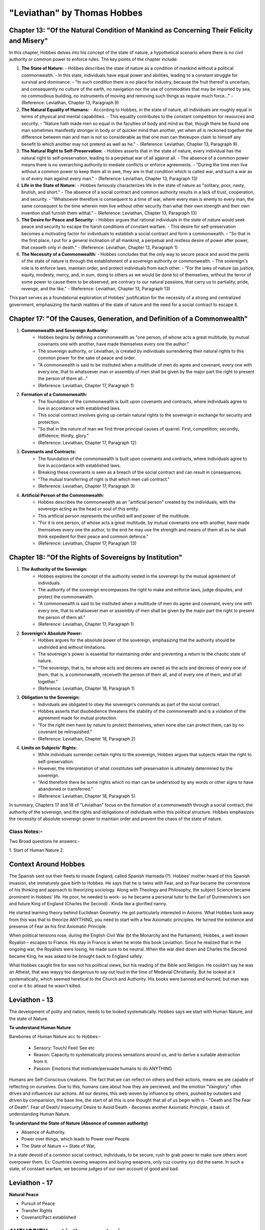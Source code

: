 ==============================
"Leviathan" by Thomas Hobbes
==============================

Chapter 13: "Of the Natural Condition of Mankind as Concerning Their Felicity and Misery"
-----------------------------------------------------------------------------------------

In this chapter, Hobbes delves into his concept of the state of nature, a hypothetical scenario where there is no civil authority or common power to enforce rules. The key points of the chapter include:

1. **The State of Nature:**
   - Hobbes describes the state of nature as a condition of mankind without a political commonwealth.
   - In this state, individuals have equal power and abilities, leading to a constant struggle for survival and dominance.
   - "In such condition there is no place for industry, because the fruit thereof is uncertain, and consequently no culture of the earth, no navigation nor the use of commodities that may be imported by sea, no commodious building, no instruments of moving and removing such things as require much force..."
   - (Reference: Leviathan, Chapter 13, Paragraph 9)

2. **The Natural Equality of Humans:**
   - According to Hobbes, in the state of nature, all individuals are roughly equal in terms of physical and mental capabilities.
   - This equality contributes to the constant competition for resources and security.
   - "Nature hath made men so equal in the faculties of body and mind as that, though there be found one man sometimes manifestly stronger in body or of quicker mind than another, yet when all is reckoned together the difference between man and man is not so considerable as that one man can thereupon claim to himself any benefit to which another may not pretend as well as he."
   - (Reference: Leviathan, Chapter 13, Paragraph 9)

3. **The Natural Right to Self-Preservation:**
   - Hobbes asserts that in the state of nature, every individual has the natural right to self-preservation, leading to a perpetual war of all against all.
   - The absence of a common power means there is no overarching authority to mediate conflicts or enforce agreements.
   - "During the time men live without a common power to keep them all in awe, they are in that condition which is called war, and such a war as is of every man against every man."
   - (Reference: Leviathan, Chapter 13, Paragraph 13)

4. **Life in the State of Nature:**
   - Hobbes famously characterizes life in the state of nature as "solitary, poor, nasty, brutish, and short."
   - The absence of a social contract and common authority results in a lack of trust, cooperation, and security.
   - "Whatsoever therefore is consequent to a time of war, where every man is enemy to every man, the same consequent to the time wherein men live without other security than what their own strength and their own invention shall furnish them withal."
   - (Reference: Leviathan, Chapter 13, Paragraph 13)

5. **The Desire for Peace and Security:**
   - Hobbes argues that rational individuals in the state of nature would seek peace and security to escape the harsh conditions of constant warfare.
   - This desire for self-preservation becomes a motivating factor for individuals to establish a social contract and form a commonwealth.
   - "So that in the first place, I put for a general inclination of all mankind, a perpetual and restless desire of power after power, that ceaseth only in death."
   - (Reference: Leviathan, Chapter 13, Paragraph 1)

6. **The Necessity of a Commonwealth:**
   - Hobbes concludes that the only way to secure peace and avoid the perils of the state of nature is through the establishment of a sovereign authority or commonwealth.
   - The sovereign's role is to enforce laws, maintain order, and protect individuals from each other.
   - "For the laws of nature (as justice, equity, modesty, mercy, and, in sum, doing to others as we would be done to) of themselves, without the terror of some power to cause them to be observed, are contrary to our natural passions, that carry us to partiality, pride, revenge, and the like."
   - (Reference: Leviathan, Chapter 13, Paragraph 13)

This part serves as a foundational exploration of Hobbes' justification for the necessity of a strong and centralized government, emphasizing the harsh realities of the state of nature and the need for a social contract to escape it.

Chapter 17: "Of the Causes, Generation, and Definition of a Commonwealth"
-------------------------------------------------------------------------

1. **Commonwealth and Sovereign Authority:**
      - Hobbes begins by defining a commonwealth as "one person, of whose acts a great multitude, by mutual covenants one with another, have made themselves every one the author."
      - The sovereign authority, or Leviathan, is created by individuals surrendering their natural rights to this common power for the sake of peace and order.
      - "A commonwealth is said to be instituted when a multitude of men do agree and covenant, every one with every one, that to whatsoever man or assembly of men shall be given by the major part the right to present the person of them all..."
      - (Reference: Leviathan, Chapter 17, Paragraph 1)

2. **Formation of a Commonwealth:**
      - The foundation of the commonwealth is built upon covenants and contracts, where individuals agree to live in accordance with established laws.
      - This social contract involves giving up certain natural rights to the sovereign in exchange for security and protection.
      - "So that in the nature of man we find three principal causes of quarrel. First, competition; secondly, diffidence; thirdly, glory."
      - (Reference: Leviathan, Chapter 17, Paragraph 12)

3. **Covenants and Contracts:**
      - The foundation of the commonwealth is built upon covenants and contracts, where individuals agree to live in accordance with established laws.
      - Breaking these covenants is seen as a breach of the social contract and can result in consequences.
      - "The mutual transferring of right is that which men call contract."
      - (Reference: Leviathan, Chapter 17, Paragraph 3)

4. **Artificial Person of the Commonwealth:**
      - Hobbes describes the commonwealth as an "artificial person" created by the individuals, with the sovereign acting as the head or soul of this entity.
      - This artificial person represents the unified will and power of the multitude.
      - "For it is one person, of whose acts a great multitude, by mutual covenants one with another, have made themselves every one the author, to the end he may use the strength and means of them all as he shall think expedient for their peace and common defence."
      - (Reference: Leviathan, Chapter 17, Paragraph 13)

Chapter 18: "Of the Rights of Sovereigns by Institution"
-------------------------------------------------------

1. **The Authority of the Sovereign:**
      - Hobbes explores the concept of the authority vested in the sovereign by the mutual agreement of individuals.
      - The authority of the sovereign encompasses the right to make and enforce laws, judge disputes, and protect the commonwealth.
      - "A commonwealth is said to be instituted when a multitude of men do agree and covenant, every one with every one, that to whatsoever man or assembly of men shall be given by the major part the right to present the person of them all."
      - (Reference: Leviathan, Chapter 17, Paragraph 1)

2. **Sovereign's Absolute Power:**
      - Hobbes argues for the absolute power of the sovereign, emphasizing that the authority should be undivided and without limitations.
      - The sovereign's power is essential for maintaining order and preventing a return to the chaotic state of nature.
      - "The sovereign, that is, he whose acts and decrees are owned as the acts and decrees of every one of them, that is, a commonwealth, receiveth the person of them all, and of every one of them, and of all together."
      - (Reference: Leviathan, Chapter 18, Paragraph 1)

3. **Obligation to the Sovereign:**
      - Individuals are obligated to obey the sovereign's commands as part of the social contract.
      - Hobbes asserts that disobedience threatens the stability of the commonwealth and is a violation of the agreement made for mutual protection.
      - "For the right men have by nature to protect themselves, when none else can protect them, can by no covenant be relinquished."
      - (Reference: Leviathan, Chapter 18, Paragraph 2)

4. **Limits on Subjects' Rights:**
      - While individuals surrender certain rights to the sovereign, Hobbes argues that subjects retain the right to self-preservation.
      - However, the interpretation of what constitutes self-preservation is ultimately determined by the sovereign.
      - "And therefore there be some rights which no man can be understood by any words or other signs to have abandoned or transferred."
      - (Reference: Leviathan, Chapter 18, Paragraph 5)

In summary, Chapters 17 and 18 of "Leviathan" focus on the formation of a commonwealth through a social contract, the authority of the sovereign, and the rights and obligations of individuals within this political structure. Hobbes emphasizes the necessity of absolute sovereign power to maintain order and prevent the chaos of the state of nature.

Class Notes:-
=============

Two Broad questions he answers:-

1. Start of Human Nature
2.

Context Around Hobbes
---------------------

The Spanish sent out their fleets to invade England, called Spanish Harmada (?). Hobbes' mother heard of this Spanish invasion, she immaturely gave birth to Hobbes.
He says that he is twins with Fear, and so Fear became the cornerstone of his thinking and approach to theorizing sociology. 
Along with Theology and Philosophy, the subject Science became prominent in Hobbes' life. 
He poor, he needed to work- so he became a personal tutor to the Earl of Durmenshire's son and future King of England (Charles the Second) . Kinda like a glorified nanny.

He started learning theory behind Euclidean Geometry. He got particularly interested in Axioms. 
What Hobbes took away from this was that to theorize ANYTHING, you need to start with a few Axiomatic principles. 
He turned the existence and presense of Fear as his first Axiomatic Principle.

When political tensions rose, during the English Civil War (bt the Monarchy and the Parliament), Hobbes, a well known Royalist-- escapes to France.
His stay in France is when he wrote this book Leviathon. Since he realized that in the ongoing war, the Royalists were losing, he made sure to be neutral.
When the war died down and Charles the Second became King, he was asked to be brought back to England safely.

What Hobbes caught fire for was not his political views, but his reading of the Bible and Religion.
He couldn't say he was an Atheist, that was wayyy too dangerous to say out loud in the time of Medevial Christianity. But he looked at it systematically, which seemed heretical to the Church and Authority.
His books were banned and burned, but man was cool w it bc atleast he wasn't killed.

Leviathon - 13
--------------

The development of polity and nation, needs to be looked systematically. Hobbes says we start with Human Nature, and the state of Nature.

**To understand Human Nature**

Barebones of Human Nature acc to Hobbes:-

    - Sensory: Touch/ Feel/ See etc 
    - Reason: Capacity to systematically process sensations around us, and to derive a suitable abstraction from it.
    - Passion: Emotions that motivate/persuade humans to do ANYTHING

Humans are Self-Conscious creatures. The fact that we can reflect on others and their actions, means we are capable of reflecting on ourselves. 
Due to this, humans care about how they are percieved, and the emotion "Vainglory" often drives and influences our actions.
All our desires, this web woven by influence by others, pushed by outsiders and driven by comparision, the base line, the start of all this is one thought that all of us begin with is - "Death and The Fear of Death".
Fear of Death/ Insecurity/ Desire to Avoid Death - Becomes another Axiomatic Principle, a basis of understanding Human Nature.

**To understand the State of Nature (Absence of common authority)**

- Absence of Authority. 
- Power over things, which leads to Power over People.
- The State of Nature == State of War, 

In a state devoid of a common social contract, individuals, to be secure, rush to grab power to make sure others wont overpower them. Ex: Countries owning weapons and buying weapons, only cuz country xyz did the same.
In such a state, of constant warfare, we become judges of our own account of good and bad.

Leviathon - 17
--------------

**Natural Peace**

- Pursuit of Peace
- Transfer Rights
- Covenant/Pact established


AUTHORITY - not in the excerpts given
-------------------------------------

- Author
- Artificial Person: a authorized person by natural persons.

The unity of the mass of Natural Persons, is not because they group into one, but because they appoint one Artificial Person to represent 











































